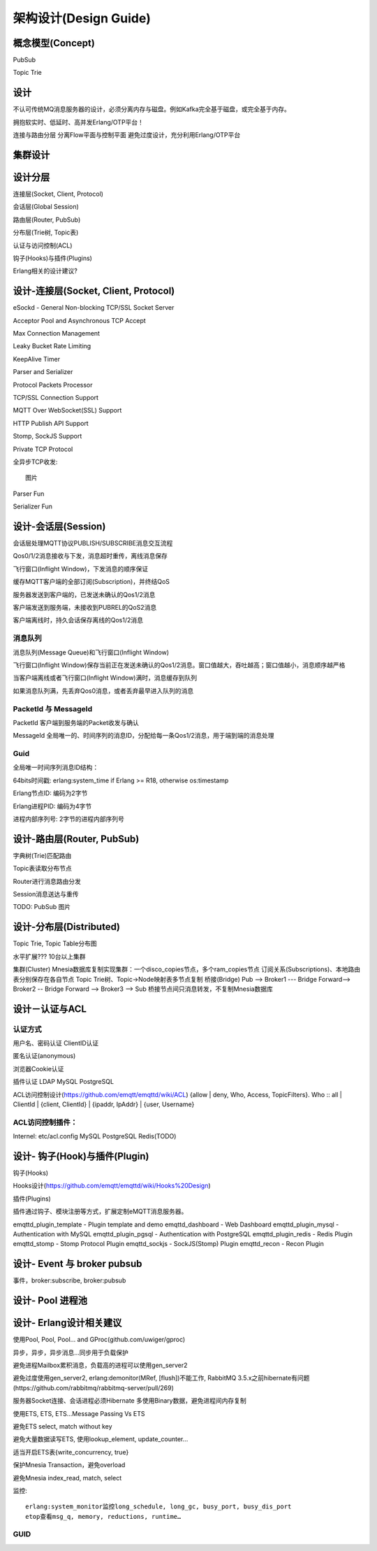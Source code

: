 
======================
架构设计(Design Guide)
======================



----------------------
概念模型(Concept)
----------------------

PubSub

Topic Trie

----------------------
设计
----------------------


不认可传统MQ消息服务器的设计，必须分离内存与磁盘。例如Kafka完全基于磁盘，或完全基于内存。

拥抱软实时、低延时、高并发Erlang/OTP平台！


连接与路由分层
分离Flow平面与控制平面
避免过度设计，充分利用Erlang/OTP平台

----------------------
集群设计
----------------------


----------------------
设计分层
----------------------

连接层(Socket, Client, Protocol)

会话层(Global Session)

路由层(Router, PubSub)

分布层(Trie树, Topic表)

认证与访问控制(ACL)

钩子(Hooks)与插件(Plugins)

Erlang相关的设计建议?

--------------------------------------------
设计-连接层(Socket, Client, Protocol)
--------------------------------------------

eSockd - General Non-blocking TCP/SSL Socket Server

Acceptor Pool and Asynchronous TCP Accept

Max Connection Management

Leaky Bucket Rate Limiting

KeepAlive Timer

Parser and Serializer

Protocol Packets Processor

TCP/SSL Connection Support

MQTT Over WebSocket(SSL) Support

HTTP Publish API Support

Stomp, SockJS Support

Private TCP Protocol

全异步TCP收发::

    图片 

Parser Fun

Serializer Fun


--------------------------------------------
设计-会话层(Session)
--------------------------------------------

会话层处理MQTT协议PUBLISH/SUBSCRIBE消息交互流程

Qos0/1/2消息接收与下发，消息超时重传，离线消息保存

飞行窗口(Inflight Window)，下发消息的顺序保证

缓存MQTT客户端的全部订阅(Subscription)，并终结QoS

服务器发送到客户端的，已发送未确认的Qos1/2消息

客户端发送到服务端，未接收到PUBREL的QoS2消息

客户端离线时，持久会话保存离线的Qos1/2消息

消息队列
--------------------------------------------

消息队列(Message Queue)和飞行窗口(Inflight Window)

飞行窗口(Inflight Window)保存当前正在发送未确认的Qos1/2消息。窗口值越大，吞吐越高；窗口值越小，消息顺序越严格

当客户端离线或者飞行窗口(Inflight Window)满时，消息缓存到队列

如果消息队列满，先丢弃Qos0消息，或者丢弃最早进入队列的消息

PacketId 与 MessageId
--------------------------------------------

PacketId 客户端到服务端的Packet收发与确认

MessageId 全局唯一的、时间序列的消息ID，分配给每一条Qos1/2消息，用于端到端的消息处理

Guid
--------------------------------------------

全局唯一时间序列消息ID结构：

64bits时间戳: erlang:system_time if Erlang >= R18, otherwise os:timestamp

Erlang节点ID: 编码为2字节

Erlang进程PID: 编码为4字节

进程内部序列号: 2字节的进程内部序列号


--------------------------------------------
设计-路由层(Router, PubSub)
--------------------------------------------

字典树(Trie)匹配路由

Topic表读取分布节点

Router进行消息路由分发

Session消息送达与重传

TODO: PubSub 图片

--------------------------------------------
设计-分布层(Distributed)
--------------------------------------------

Topic Trie, Topic Table分布图

水平扩展??? 10台以上集群

集群(Cluster)
Mnesia数据库复制实现集群：一个disco_copies节点，多个ram_copies节点
订阅关系(Subscriptions)、本地路由表分别保存在各自节点
Topic Trie树、Topic->Node映射表多节点复制
桥接(Bridge)
Pub --> Broker1 --- Bridge Forward--> Broker2 -- Bridge Forward --> Broker3 --> Sub
桥接节点间只消息转发，不复制Mnesia数据库


--------------------------------------------
设计－认证与ACL
--------------------------------------------

认证方式
------------------

用户名、密码认证
ClientID认证

匿名认证(anonymous)

浏览器Cookie认证

插件认证
LDAP
MySQL
PostgreSQL

ACL访问控制设计(https://github.com/emqtt/emqttd/wiki/ACL)
{allow | deny, Who, Access, TopicFilters}.
Who :: all | ClientId | {client, ClientId} | {ipaddr, IpAddr} | {user, Username}

ACL访问控制插件：
------------------

Internel: etc/acl.config 
MySQL
PostgreSQL
Redis(TODO)


--------------------------------------------
设计- 钩子(Hook)与插件(Plugin)
--------------------------------------------

钩子(Hooks)

Hooks设计(https://github.com/emqtt/emqttd/wiki/Hooks%20Design)

插件(Plugins)

插件通过钩子、模块注册等方式，扩展定制eMQTT消息服务器。

emqttd_plugin_template - Plugin template and demo
emqttd_dashboard - Web Dashboard
emqttd_plugin_mysql - Authentication with MySQL
emqttd_plugin_pgsql - Authentication with PostgreSQL
emqttd_plugin_redis - Redis Plugin
emqttd_stomp - Stomp Protocol Plugin
emqttd_sockjs - SockJS(Stomp) Plugin
emqttd_recon - Recon Plugin

--------------------------------------------
设计- Event 与 broker pubsub
--------------------------------------------

事件，broker:subscribe, broker:pubsub



--------------------------------------------
设计- Pool 进程池
--------------------------------------------


--------------------------------------------
设计- Erlang设计相关建议
--------------------------------------------

使用Pool, Pool, Pool… and GProc(github.com/uwiger/gproc)

异步，异步，异步消息...同步用于负载保护

避免进程Mailbox累积消息，负载高的进程可以使用gen_server2

避免过度使用gen_server2, erlang:demonitor(MRef, [flush])不能工作, RabbitMQ 3.5.x之前hibernate有问题(https://github.com/rabbitmq/rabbitmq-server/pull/269)

服务器Socket连接、会话进程必须Hibernate
多使用Binary数据，避免进程间内存复制

使用ETS, ETS, ETS…Message Passing Vs ETS

避免ETS select, match without key

避免大量数据读写ETS, 使用lookup_element, update_counter…

适当开启ETS表{write_concurrency, true}

保护Mnesia Transaction，避免overload

避免Mnesia index_read, match, select

监控::

    erlang:system_monitor监控long_schedule, long_gc, busy_port, busy_dis_port
    etop查看msg_q, memory, reductions, runtime…

GUID
----


